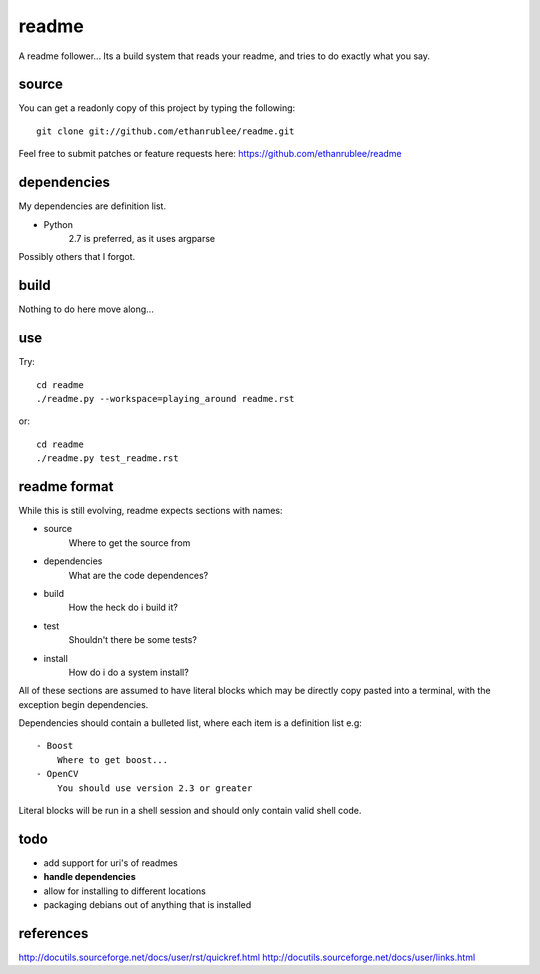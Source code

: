 readme
======

A readme follower... Its a build system that reads your readme, and tries
to do exactly what you say.

source
^^^^^^

You can get a readonly copy of this project by typing the following::
   
   git clone git://github.com/ethanrublee/readme.git

Feel free to submit patches or feature requests here: https://github.com/ethanrublee/readme

dependencies
^^^^^^^^^^^^
My dependencies are definition list.

- Python
   2.7 is preferred, as it uses argparse

Possibly others that I forgot.

build
^^^^^
Nothing to do here move along...

use
^^^
Try::

   cd readme
   ./readme.py --workspace=playing_around readme.rst

or::

   cd readme
   ./readme.py test_readme.rst

readme format
^^^^^^^^^^^^^
While this is still evolving, readme expects sections with names:

- source
   Where to get the source from
- dependencies
   What are the code dependences?
- build
   How the heck do i build it?
- test
   Shouldn't there be some tests?
- install
   How do i do a system install?
 
All of these sections are assumed to have literal blocks which may be directly
copy pasted into a terminal, with the exception begin dependencies.
 
Dependencies should contain a bulleted list, where each item is a definition list
e.g::

  - Boost
      Where to get boost...
  - OpenCV
      You should use version 2.3 or greater
 
Literal blocks will be run in a shell session and should only contain valid
shell code.

todo
^^^^

- add support for uri's of readmes
- **handle dependencies**
- allow for installing to different locations
- packaging debians out of anything that is installed


references
^^^^^^^^^^

http://docutils.sourceforge.net/docs/user/rst/quickref.html
http://docutils.sourceforge.net/docs/user/links.html
